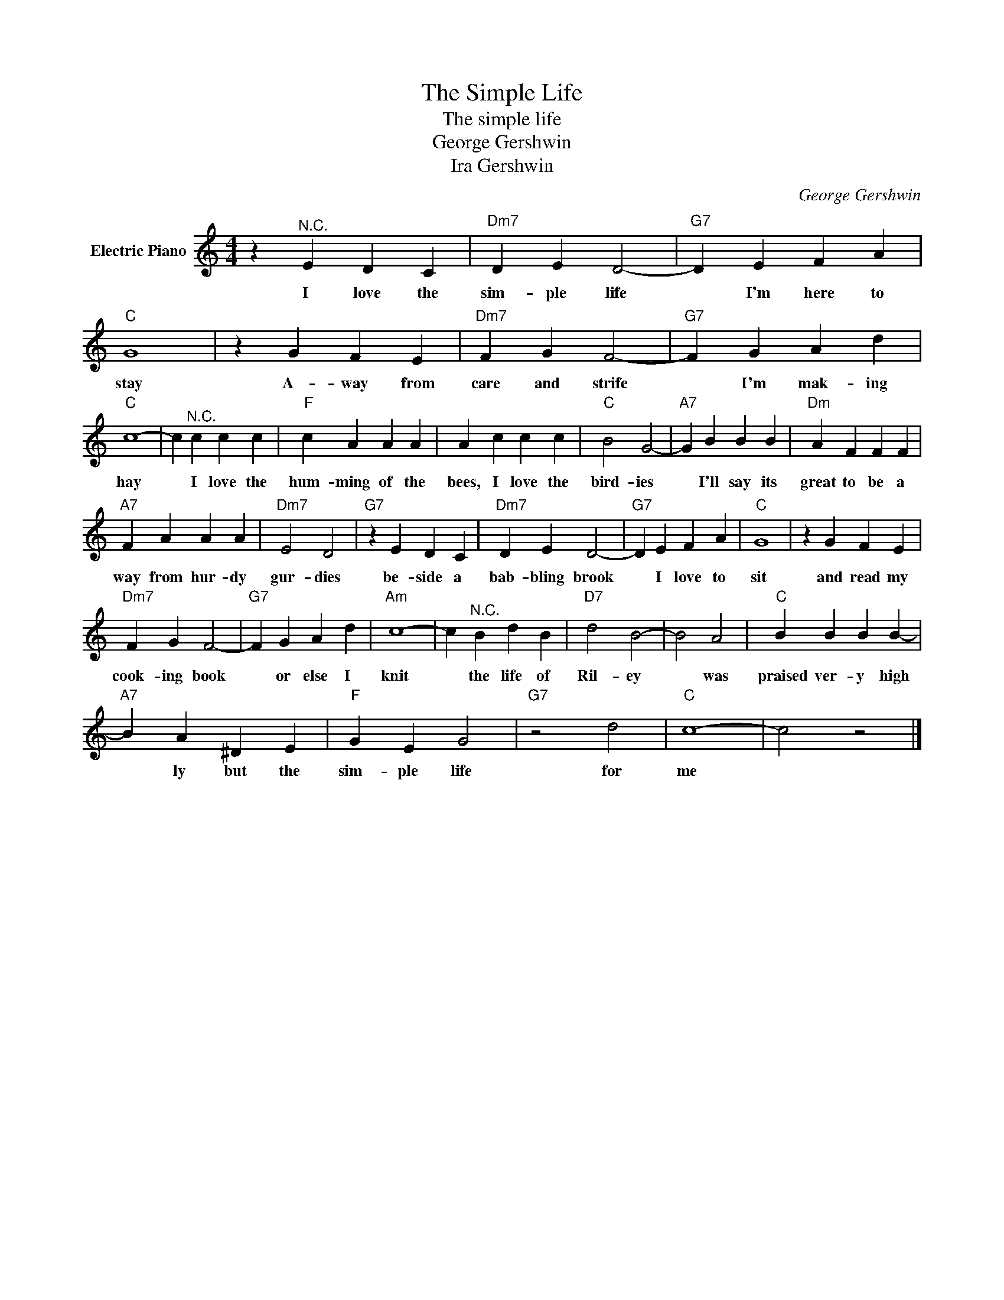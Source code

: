 X:1
T:The Simple Life
T:The simple life
T:George Gershwin
T:Ira Gershwin
C:George Gershwin
Z:All Rights Reserved
L:1/4
M:4/4
K:C
V:1 treble nm="Electric Piano"
%%MIDI program 4
V:1
 z"^N.C." E D C |"Dm7" D E D2- |"G7" D E F A |"C" G4 | z G F E |"Dm7" F G F2- |"G7" F G A d | %7
w: I love the|sim- ple life|* I'm here to|stay|A- way from|care and strife|* I'm mak- ing|
"C" c4- | c"^N.C." c c c |"F" c A A A | A c c c |"C" B2 G2- |"A7" G B B B |"Dm" A F F F | %14
w: hay|* I love the|hum- ming of the|bees, I love the|bird- ies|* I'll say its|great to be a|
"A7" F A A A |"Dm7" E2 D2 |"G7" z E D C |"Dm7" D E D2- |"G7" D E F A |"C" G4 | z G F E | %21
w: way from hur- dy|gur- dies|be- side a|bab- bling brook|* I love to|sit|and read my|
"Dm7" F G F2- |"G7" F G A d |"Am" c4- | c"^N.C." B d B |"D7" d2 B2- | B2 A2 |"C" B B B B- | %28
w: cook- ing book|* or else I|knit|* the life of|Ril- ey|* was|praised ver- y high|
"A7" B A ^D E |"F" G E G2 |"G7" z2 d2 |"C" c4- | c2 z2 |] %33
w: * ly but the|sim- ple life|for|me||

